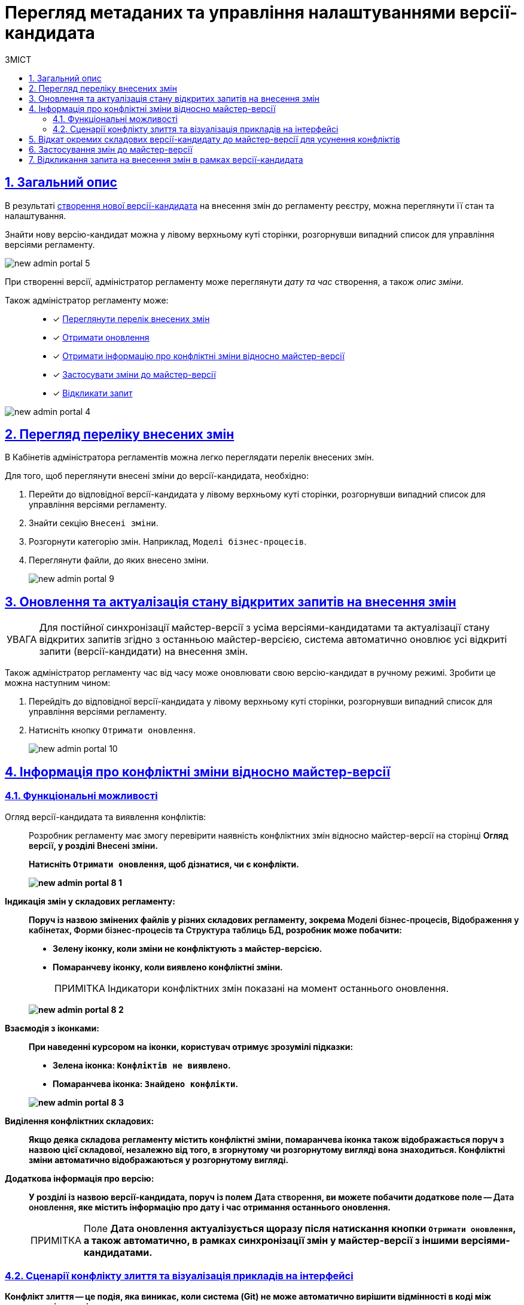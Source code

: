 = Перегляд метаданих та управління налаштуваннями версії-кандидата
:toc-title: ЗМІСТ
:toc: auto
:toclevels: 5
:experimental:
:important-caption:     ВАЖЛИВО
:note-caption:          ПРИМІТКА
:tip-caption:           ПІДКАЗКА
:warning-caption:       ПОПЕРЕДЖЕННЯ
:caution-caption:       УВАГА
:example-caption:           Приклад
:figure-caption:            Зображення
:table-caption:             Таблиця
:appendix-caption:          Додаток
:sectnums:
:sectnumlevels: 5
:sectanchors:
:sectlinks:
:partnums:

[#general-description]
== Загальний опис

В результаті xref:registry-admin/admin-portal/version-control/create-new-change-request.adoc[створення нової версії-кандидата] на внесення змін до регламенту реєстру, можна переглянути її стан та налаштування.

Знайти нову версію-кандидат можна у лівому верхньому куті сторінки, розгорнувши випадний список для управління версіями регламенту.

image:registry-admin/admin-portal/new-admin-portal-5.png[]

При створенні версії, адміністратор регламенту може переглянути _дату та час_ створення, а також _опис зміни_.

Також адміністратор регламенту може: ::

* [*] xref:#review-changes-candidate[Переглянути перелік внесених змін]
* [*] xref:#pull-changes-master[Отримати оновлення]
* [*] xref:#merge-conflict[Отримати інформацію про конфліктні зміни відносно майстер-версії]

* [*] xref:#push-changes-master[Застосувати зміни до майстер-версії]
* [*] xref:#abandon-changes[Відкликати запит]

image:registry-admin/admin-portal/new-admin-portal-4.png[]


[#review-changes-candidate]
== Перегляд переліку внесених змін

В Кабінетів адміністратора регламентів можна легко переглядати перелік внесених змін.

Для того, щоб переглянути внесені зміни до версії-кандидата, необхідно:

. Перейти до відповідної версії-кандидата у лівому верхньому куті сторінки, розгорнувши випадний список для управління версіями регламенту.

. Знайти секцію `Внесені зміни`.
. Розгорнути категорію змін. Наприклад, `Моделі бізнес-процесів`.
. Переглянути файли, до яких внесено зміни.

+
image:registry-admin/admin-portal/new-admin-portal-9.png[]

[#pull-changes-master]
== Оновлення та актуалізація стану відкритих запитів на внесення змін

CAUTION: Для постійної синхронізації майстер-версії з усіма версіями-кандидатами та актуалізації стану відкритих запитів згідно з останньою майстер-версією, система автоматично оновлює усі відкриті запити (версії-кандидати) на внесення змін.

Також адміністратор регламенту час від часу може оновлювати свою версію-кандидат в ручному режимі. Зробити це можна наступним чином:

. Перейдіть до відповідної версії-кандидата у лівому верхньому куті сторінки, розгорнувши випадний список для управління версіями регламенту.

. Натисніть кнопку `Отримати оновлення`.

+
image:registry-admin/admin-portal/new-admin-portal-10.png[]

[#merge-conflict]
== Інформація про конфліктні зміни відносно майстер-версії

=== Функціональні можливості

Огляд версії-кандидата та виявлення конфліктів: ::
Розробник регламенту має змогу перевірити наявність конфліктних змін відносно майстер-версії на сторінці +++<b style="font-weight: 600;">Огляд версії<b>+++, у розділі +++<b style="font-weight: 600;">Внесені зміни<b>+++.
+
Натисніть `+++<b style="font-weight: 600;">Отримати оновлення<b>+++`, щоб дізнатися, чи є конфлікти.
+
image:registry-admin/admin-portal/new-admin-portal-8-1.png[]


Індикація змін у складових регламенту: ::
Поруч із назвою змінених файлів у різних складових регламенту,
зокрема
+++<b style="font-weight: 600;">Моделі бізнес-процесів<b>+++,
+++<b style="font-weight: 600;">Відображення у кабінетах<b>+++,
+++<b style="font-weight: 600;">Форми бізнес-процесів<b>+++ та
+++<b style="font-weight: 600;">Структура таблиць БД<b>+++,
розробник може побачити:

* Зелену іконку, коли зміни не конфліктують з майстер-версією.
* Помаранчеву іконку, коли виявлено конфліктні зміни.

+
NOTE: Індикатори конфліктних змін показані на момент останнього оновлення.

+
image:registry-admin/admin-portal/new-admin-portal-8-2.png[]

Взаємодія з іконками: ::
При наведенні курсором на іконки, користувач отримує зрозумілі підказки:

* Зелена іконка: `Конфліктів не виявлено`.
* Помаранчева іконка: `Знайдено конфлікти`.

+
image:registry-admin/admin-portal/new-admin-portal-8-3.png[]

Виділення конфліктних складових: ::
Якщо деяка складова регламенту містить конфліктні зміни, помаранчева іконка також відображається поруч з назвою цієї складової, незалежно від того, в згорнутому чи розгорнутому вигляді вона знаходиться.
Конфліктні зміни автоматично відображаються у розгорнутому вигляді.

Додаткова інформація про версію: ::
У розділі із назвою версії-кандидата, поруч із полем
+++<b style="font-weight: 600;">Дата створення<b>+++,
ви можете побачити додаткове поле --
+++<b style="font-weight: 600;">Дата оновлення<b>+++,
яке містить інформацію про дату і час отримання останнього оновлення.
+
[NOTE]
====
Поле +++<b style="font-weight: 600;">Дата оновлення<b>+++ актуалізується щоразу після натискання кнопки `+++<b style="font-weight: 600;">Отримати оновлення<b>+++`, а також автоматично, в рамках синхронізації змін у майстер-версії з іншими версіями-кандидатами.
====

=== Сценарії конфлікту злиття та візуалізація прикладів на інтерфейсі

Конфлікт злиття -- це подія, яка виникає, коли система (Git) не може автоматично вирішити відмінності в коді між двома версіями змін.

.Сценарій конфлікту злиття
====
Припустімо, що є два моделювальники регламенту: моделювальник A та моделювальник Б. Обидва вони працюють над тим самим файлом коду зі сховища та намагаються внести різні зміни в цей файл в рамках своїх версій-кандидатів.
Наприклад, просто змінити назву бізнес-процесу.
Після внесення змін моделювальник А застосовує зміни до майстер-версії. Тепер, коли моделювальник Б намагається застосувати свої зміни над цим же файлом в рамках своєї версії-кандидата, він не може це зробити, оскільки файл уже змінено моделювальником А, а зміни злиті до майстер-гілки.
====

.Внесення змін до моделі бізнес-процесів моделювальником А у версії-кандидаті-01
====
image:registry-admin/admin-portal/new-admin-portal-7.png[]
====

.Приклад. Оновлення версії-кандидата-01 та застосування змін до майстер-версії моделювальником А
====
image:registry-admin/admin-portal/new-admin-portal-11.png[]
====

.Оновлення версії-кандидата-02 та застосування змін до майстер-версії моделювальником Б
====
image:registry-admin/admin-portal/new-admin-portal-8.png[]
====

NOTE: В такому випадку моделювальник Б не зможе отримати оновлення із майстер-версії через конфлікт. Шляхом до вирішення конфлікту є відкликання запита на внесення змін, тобто скасування версії-кандидата-02, та створення нового запита на внесення змін.

[#rollback-changes]
== Відкат окремих складових версії-кандидату до майстер-версії для усунення конфліктів

Адміністративний портал дозволяє відкотити (виконати rollback) зміни в окремих файлах до попереднього стану. Така опція дозволяє уникати конфліктів без необхідності xref:#abandon-changes [видалення та перестворення версії-кандидата].

. У розділі +++<b style="font-weight: 600;">Огляд версії<b>+++ > +++<b style="font-weight: 600;">Внесені зміни<b>+++ знайдіть відповідну складову, наприклад, +++<b style="font-weight: 600;">Форми бізнес-процесів<b>+++. +
Навпроти назви кожного файлу є опція відкату змін -- image:registry-admin/admin-portal/rollback.svg[].
+
image:registry-admin/admin-portal/new-admin-portal-8-4.png[]
+
TIP: Опція відкату доступна незалежно від того, чи є xref:#merge-conflict[конфліктні зміни].

. Натисніть на відповідну іконку та підтвердьте відкат змін до попереднього стану.
+
image:registry-admin/admin-portal/new-admin-portal-8-5.png[]
+
NOTE: При підтвердженні, стан файлу повернеться до останнього оновленого стану версії-кандидата. Відповідний файл зникає із секції +++<b style="font-weight: 600;">Внесені зміни<b>+++, а конфлікт, якщо такий був, вирішується автоматично.
+
image:registry-admin/admin-portal/new-admin-portal-8-6.png[]

WARNING: Якщо ви видаляєте БП у версії-кандидат, то це впливає на файл _bp-grouping.yml_ (_див. xref:registry-admin/admin-portal/registry-modeling/process-models/process-groups.adoc[]_). Якщо вам потрібно повернутися до попередньої версії, не забудьте зробити це одразу для обох файлів: того, що містить БП, та для _bp-grouping.yml_.

[#push-changes-master]
== Застосування змін до майстер-версії

Після виконання робіт в рамках версії-кандидата, необхідно застосувати внесені зміни до майстер-версії, щоб інші адміністратори могли бачити актуальний стан репозиторію регламенту реєстру. Для цього виконайте наступні кроки:

. Перейдіть до відповідної версії-кандидата у лівому верхньому куті сторінки, розгорнувши випадний список для управління версіями регламенту.

+
NOTE: Перед застосуванням змін до майстер-версії, необхідно  спочатку xref:#pull-changes-master[отримати оновлення]

. Натисніть кнопку `Застосувати зміни до майстер-версії`.

+
image:registry-admin/admin-portal/new-admin-portal-11.png[]

. У вікні із попередженням підтвердьте внесення змін до майстер-версії, або закрийте його.
+
image:registry-admin/admin-portal/new-admin-portal-11-1.png[]
+
[NOTE]
====
Ви отримаєте вікно із попередженням про підтвердження дії наступного змісту:
=====
Будь ласка, зверніть увагу, що процес розгортання та перевірки ще не завершився або завершився з помилками. Застосування змін може призвести до помилок у майстер-версії регламенту.
=====

Процес розгортання та перевірки -- це пайплайн *`MASTER-Code-review-registry-regulations`* у Jenkins. Він передує процесу збірки коду та публікації змін у регламенті -- *`MASTER-Build-registry-regulations`*. Наразі адміністратор регламенту може вручну пропускати процес Code review, відразу застосовуючи зміни до майстер-гілки репозиторію.
====

В результаті внесені зміни потраплять до майстер-гілки, а обрана версія-кандидат автоматично видалиться зі списку версій.

[#abandon-changes]
== Відкликання запита на внесення змін в рамках версії-кандидата

За потреби відкликання запита на внесення змін у власній версії-кандидаті, наприклад, при xref:#merge-conflict[конфлікті злиття], виконайте наступні кроки:

. Перейдіть до відповідної версії-кандидата у лівому верхньому куті сторінки, розгорнувши випадний список для управління версіями регламенту.

. Натисніть кнопку `Відізвати`.

+
image:registry-admin/admin-portal/new-admin-portal-12.png[]

В результаті внесені зміни буде анульовано, а обрана версія-кандидат автоматично видалиться зі списку версій.